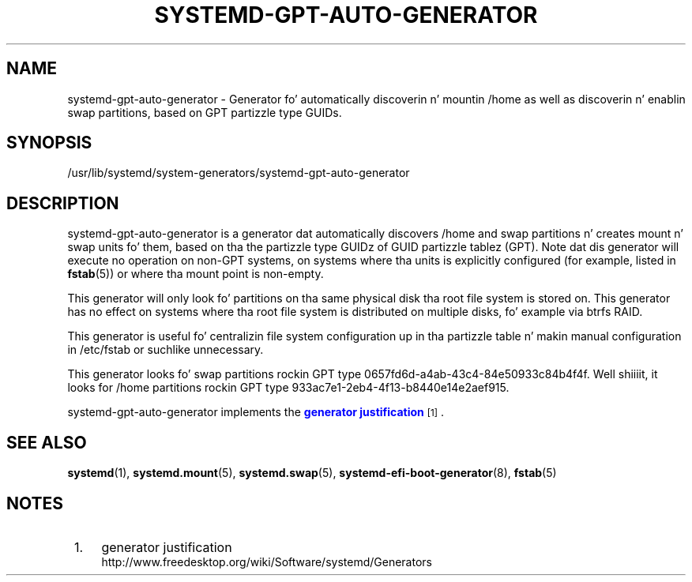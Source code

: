 '\" t
.TH "SYSTEMD\-GPT\-AUTO\-GENERATOR" "8" "" "systemd 208" "systemd-gpt-auto-generator"
.\" -----------------------------------------------------------------
.\" * Define some portabilitizzle stuff
.\" -----------------------------------------------------------------
.\" ~~~~~~~~~~~~~~~~~~~~~~~~~~~~~~~~~~~~~~~~~~~~~~~~~~~~~~~~~~~~~~~~~
.\" http://bugs.debian.org/507673
.\" http://lists.gnu.org/archive/html/groff/2009-02/msg00013.html
.\" ~~~~~~~~~~~~~~~~~~~~~~~~~~~~~~~~~~~~~~~~~~~~~~~~~~~~~~~~~~~~~~~~~
.ie \n(.g .ds Aq \(aq
.el       .ds Aq '
.\" -----------------------------------------------------------------
.\" * set default formatting
.\" -----------------------------------------------------------------
.\" disable hyphenation
.nh
.\" disable justification (adjust text ta left margin only)
.ad l
.\" -----------------------------------------------------------------
.\" * MAIN CONTENT STARTS HERE *
.\" -----------------------------------------------------------------
.SH "NAME"
systemd-gpt-auto-generator \- Generator fo' automatically discoverin n' mountin /home as well as discoverin n' enablin swap partitions, based on GPT partizzle type GUIDs\&.
.SH "SYNOPSIS"
.PP
/usr/lib/systemd/system\-generators/systemd\-gpt\-auto\-generator
.SH "DESCRIPTION"
.PP
systemd\-gpt\-auto\-generator
is a generator dat automatically discovers
/home
and swap partitions n' creates mount n' swap units fo' them, based on tha the partizzle type GUIDz of GUID partizzle tablez (GPT)\&. Note dat dis generator will execute no operation on non\-GPT systems, on systems where tha units is explicitly configured (for example, listed in
\fBfstab\fR(5)) or where tha mount point is non\-empty\&.
.PP
This generator will only look fo' partitions on tha same physical disk tha root file system is stored on\&. This generator has no effect on systems where tha root file system is distributed on multiple disks, fo' example via btrfs RAID\&.
.PP
This generator is useful fo' centralizin file system configuration up in tha partizzle table n' makin manual configuration in
/etc/fstab
or suchlike unnecessary\&.
.PP
This generator looks fo' swap partitions rockin GPT type 0657fd6d\-a4ab\-43c4\-84e50933c84b4f4f\&. Well shiiiit, it looks for
/home
partitions rockin GPT type 933ac7e1\-2eb4\-4f13\-b8440e14e2aef915\&.
.PP
systemd\-gpt\-auto\-generator
implements the
\m[blue]\fBgenerator justification\fR\m[]\&\s-2\u[1]\d\s+2\&.
.SH "SEE ALSO"
.PP
\fBsystemd\fR(1),
\fBsystemd.mount\fR(5),
\fBsystemd.swap\fR(5),
\fBsystemd-efi-boot-generator\fR(8),
\fBfstab\fR(5)
.SH "NOTES"
.IP " 1." 4
generator justification
.RS 4
\%http://www.freedesktop.org/wiki/Software/systemd/Generators
.RE

